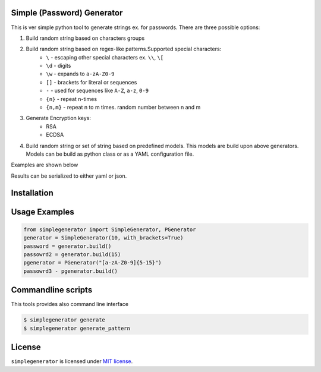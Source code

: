 Simple (Password) Generator
===========================
.. image:: http://img.shields.io/travis/michalwiacek/simplegenerator.svg?branch=master
    :target: https://travis-ci.org/michalwiacek/simplegenerator.svg?branch=master
    :alt: Build status
.. image:: http://img.shields.io/badge/license-MIT-brightgreen.svg?style=flat
    :target: http://mit-license.org/
    :alt: License

This is ver simple python tool to generate strings ex. for passwords.
There are three possible options:

1. Build random string based on characters groups
2. Build random string based on regex-like patterns.Supported special characters:
    * ``\`` - escaping other special characters ex. ``\\``, ``\[``
    * ``\d`` - digits
    * ``\w`` - expands to ``a-zA-Z0-9``
    * ``[]`` - brackets for literal or sequences
    * ``-`` - used for sequences like ``A-Z``, ``a-z``, ``0-9``
    * ``{n}`` - repeat n-times
    * ``{n,m}`` - repeat n to m times. random number between n and m
3. Generate Encryption keys:
    * RSA
    * ECDSA
4. Build random string or set of string based on predefined models. This models are build upon above generators. Models can be build as python class or as a YAML configuration file.

Examples are shown below

Results can be serialized to either yaml or json.

Installation
============

Usage Examples
==============

.. code-block:: python

    from simplegenerator import SimpleGenerator, PGenerator
    generator = SimpleGenerator(10, with_brackets=True)
    password = generator.build()
    passowrd2 = generator.build(15)
    pgenerator = PGenerator("[a-zA-Z0-9]{5-15}")
    passowrd3 - pgenerator.build()


Commandline scripts
===================
This tools provides also command line interface

.. code-block:: shell

    $ simplegenerator generate
    $ simplegenerator generate_pattern

License
=======

``simplegenerator`` is licensed under `MIT license <http://mit-license.org/>`_.
